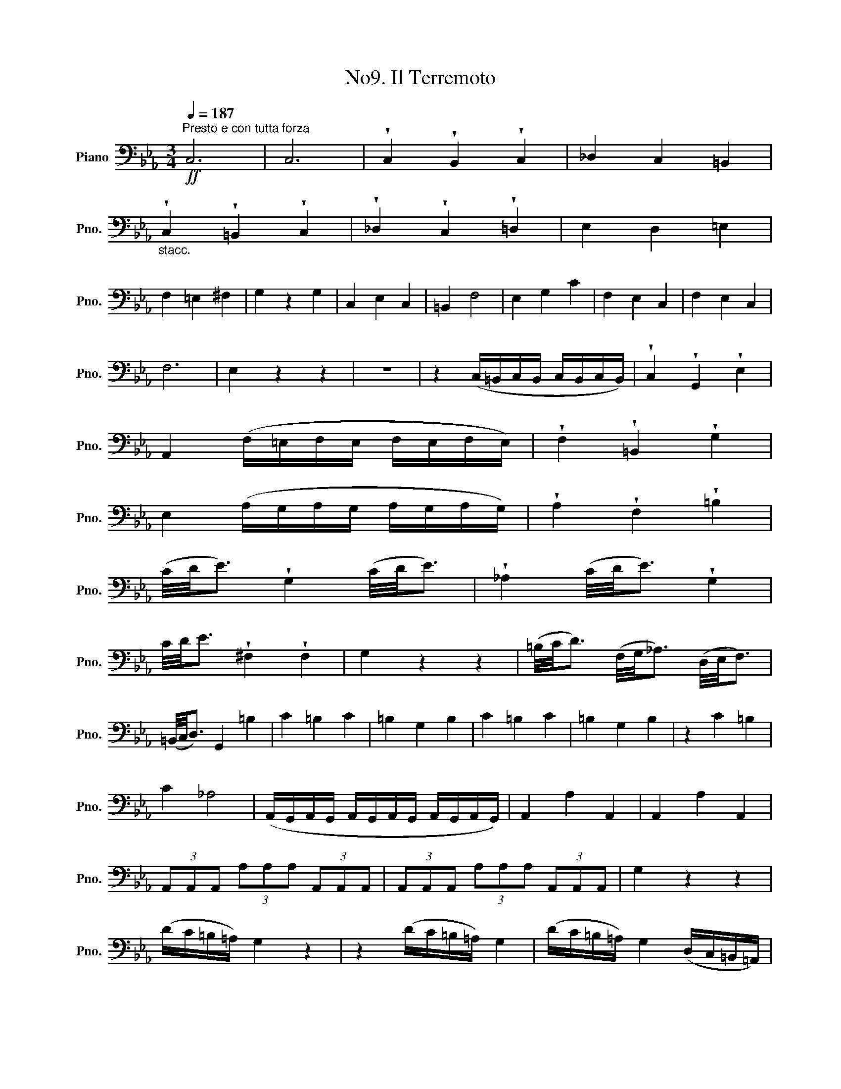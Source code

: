 X:1
T:No9. Il Terremoto
L:1/8
Q:1/4=187
M:3/4
K:Eb
V:1 bass nm="Piano" snm="Pno."
V:1
"^Presto e con tutta forza"!ff! C,6 | C,6 | !wedge!C,2 !wedge!B,,2 !wedge!C,2 | _D,2 C,2 =B,,2 | %4
"_stacc." !wedge!C,2 !wedge!=B,,2 !wedge!C,2 | !wedge!_D,2 !wedge!C,2 !wedge!=D,2 | E,2 D,2 =E,2 | %7
 F,2 =E,2 ^F,2 | G,2 z2 G,2 | C,2 E,2 C,2 | =B,,2 F,4 | E,2 G,2 C2 | F,2 E,2 C,2 | F,2 E,2 C,2 | %14
 F,6 | E,2 z2 z2 | z6 | z2 (C,/=B,,/C,/B,,/ C,/B,,/C,/B,,/) | !wedge!C,2 !wedge!G,,2 !wedge!E,2 | %19
 A,,2 (F,/=E,/F,/E,/ F,/E,/F,/E,/) | !wedge!F,2 !wedge!=B,,2 !wedge!G,2 | %21
 E,2 (A,/G,/A,/G,/ A,/G,/A,/G,/) | !wedge!A,2 !wedge!F,2 !wedge!=B,2 | %23
 (C/4D/4E3/2) !wedge!G,2 (C/4D/4E3/2) | !wedge!_A,2 (C/4D/4E3/2) !wedge!G,2 | %25
 C/4D/4E3/2 !wedge!^F,2 !wedge!F,2 | G,2 z2 z2 | (=B,/4C/4D3/2) (F,/4G,/4_A,3/2) (D,/4E,/4F,3/2) | %28
 (=B,,/4C,/4D,3/2) G,,2 =B,2 | C2 =B,2 C2 | =B,2 G,2 B,2 | C2 =B,2 C2 | =B,2 G,2 B,2 | z2 C2 =B,2 | %34
 C2 _A,4 | (A,,/G,,/A,,/G,,/ A,,/G,,/A,,/G,,/ A,,/G,,/A,,/G,,/) | A,,2 A,2 A,,2 | A,,2 A,2 A,,2 | %38
 (3A,,A,,A,, (3A,A,A, (3A,,A,,A,, | (3A,,A,,A,, (3A,A,A, (3A,,A,,A,, | G,2 z2 z2 | %41
 (D/C/=B,/=A,/) G,2 z2 | z2 (D/C/=B,/=A,/) G,2 | (D/C/=B,/=A,/) G,2 (D,/C,/=B,,/=A,,/) | %44
 G,,2 G,2 G,2 | G,2 _A,4 | F,2 D,2 =A,2 | B,2 C4 | _A,2 F,2 B,2 | E,2 G,2 E,2 | D,2 _A,4 | %51
 G,2 B,2 E2 | A,2 (A,,/G,,/A,,/G,,/ A,,/G,,/A,,/G,,/) | A,,2 A,2 A,2 | %54
 G,2 (E,/D,/E,/D,/ E,/D,/E,/D,/) | E,2 G,2 G,2 | F,2 z2 D,2 | z2 E,2 z2 | z2 A,2 A,2 | =A,4 (B,2 | %60
 B,2) _C4 | z2 =C2 C2 | B,2 =A,4 | B,2 z2 z2 | (G,/4_A,/4B,3/2) (G,/4A,/4B,3/2) (E,/4F,/4G,3/2) | %65
 (B,,/4C,/4D,3/2) (E,/4F,/4G,3/2) (B,,/4C,/4D,3/2) | %66
 (E,/4F,/4G,3/2) (B,,/4C,/4D,3/2) (E,/4F,/4G,3/2) | %67
 (B,,/4C,/4D,3/2) (E,/4F,/4G,3/2) (B,,/4C,/4D,3/2) | %68
 (E,/4F,/4G,3/2) (F,/4G,/4A,3/2) (B,,/4C,/4D,3/2) | !wedge!E,2 !wedge!E,2 !wedge!E,2 | %70
 !wedge!D,2 !wedge!E,2 !wedge!E,2 | !wedge!D,2 !wedge!E,2 !wedge!E,2 | %72
 !wedge!D,2 !wedge!E,2 (B,/A,/G,/F,/) | =E,2 E,2 E,2 | F,2 =E,2 E,2 | F,2 =E,2 E,2 | %76
 F,2 ^F,2 (F,2 | F,2) G,2 (G,2 | G,2) G,,2 z2 | z2 z2 (=B,/C/D/E/) | F2 (D,/E,/F,/G,/) A,2 | %81
 (=B,,/C,/D,/E,/) F,2 (D,/C,/B,,/=A,,/) | G,,2 =B,2 B,2 | C2 z2 z2 | %84
 (G,/_A,/_B,/C/) _D2 (=E,/F,/G,/A,/) | B,2 (G,,/A,,/B,,/C,/) (_D,/C,/B,,/A,,/) | G,,2 =E,2 E,2 | %87
 F,2 (F,/4G,/4A,3/2) (D,/4E,/4F,3/2) | B,,2 D,2 D,2 | z2 E,2 E,2 | z2 =B,2 B,2 | =B,6 | C,6 | C,6 | %94
 !wedge!C,2 !wedge!=B,,2 !wedge!C,2 | _D,2 C,2 =B,,2 | !wedge!C,2 !wedge!=B,,2 !wedge!C,2 | %97
 !wedge!_D,2 !wedge!C,2 !wedge!=D,2 | !wedge!E,2 !wedge!C,2 !wedge!=E,2 | %99
 !wedge!F,2 !wedge!=E,2 !wedge!^F,2 | G,2 z2 G,,2 | C,2 E,2 C,2 | =B,,2 F,4 | =E,2 G,2 _B,2 | %104
 A,2 F,2 =B,2 | C2 C2 C2 | _B,2 B,2 B,2 | A,2 z2 z2 | (3F,,F,,F,, (3F,,F,,F,, (3F,,F,,F,, | %109
 (3F,,F,,F,, (3F,,F,,F,, (3F,,F,,F,, | (3^F,,F,,F,, (3F,,F,,F,, (3F,,F,,F,, | %111
 (3^F,,F,,F,, (3F,,F,,F,, (3F,,F,,F,, | G,,2 z2 z2 | G,,2 z2 z2 | (3C,C,C, (3=B,,B,,B,, (3C,C,C, | %115
 (3_D,D,D, (3C,C,C, (3=B,,B,,B,, | (3C,C,C, (3=B,,B,,B,, (3C,C,C, | %117
 (3_D,D,D, (3C,C,C, (3=B,,B,,B,, | C,2 z2 z2 |!fff! C,6 | C,6 | C,2 C,2 C,2 | C,2 z2 z2 |] %123

